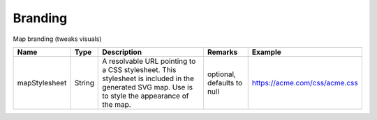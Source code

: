 Branding
---------------

Map branding (tweaks visuals)


.. list-table::
   :header-rows: 1

   * - Name
     - Type
     - Description
     - Remarks
     - Example

   * - mapStylesheet
     - String
     - A resolvable URL pointing to a CSS stylesheet. This stylesheet is included in the generated SVG map. Use is to style the appearance of the map.
     - optional, defaults to null
     - https://acme.com/css/acme.css

